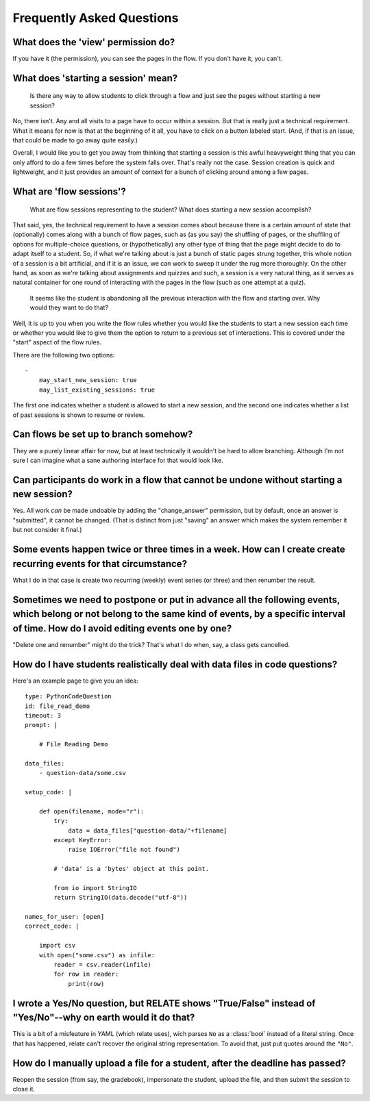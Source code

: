 Frequently Asked Questions
==========================

What does the 'view' permission do?
------------------------------------

If you have it (the permission), you can see the pages in the flow. If
you don't have it, you can't.

What does 'starting a session' mean?
------------------------------------

    Is there any way to allow students to click through a flow and just
    see the pages without starting a new session?

No, there isn't. Any and all visits to a page have to occur within a
session. But that is really just a technical requirement. What it means
for now is that at the beginning of it all, you have to click on a
button labeled start. (And, if that is an issue, that could be made to
go away quite easily.)

Overall, I would like you to get you away from thinking that starting a
session is this awful heavyweight thing that you can only afford to do a
few times before the system falls over. That's really not the
case. Session creation is quick and lightweight, and it just provides an
amount of context for a bunch of clicking around among a few pages.

What are 'flow sessions'?
-------------------------

    What are flow sessions representing to the
    student? What does starting a new session accomplish?

That said, yes, the technical requirement to have a session comes about
because there is a certain amount of state that (optionally) comes along
with a bunch of flow pages, such as (as you say) the shuffling of pages,
or the shuffling of options for multiple-choice questions, or
(hypothetically) any other type of thing that the page might decide to
do to adapt itself to a student. So, if what we're talking about is just
a bunch of static pages strung together, this whole notion of a session
is a bit artificial, and if it is an issue, we can work to sweep it
under the rug more thoroughly. On the other hand, as soon as we're
talking about assignments and quizzes and such, a session is a very
natural thing, as it serves as natural container for one round of
interacting with the pages in the flow (such as one attempt at a quiz).

   It seems like the student is abandoning
   all the previous interaction with the flow and starting over. Why
   would they want to do that?

Well, it is up to you when you write the flow rules whether you would
like the students to start a new session each time or whether you would
like to give them the option to return to a previous set of
interactions. This is covered under the "start" aspect of the flow
rules.

There are the following two options::

    -
        may_start_new_session: true
        may_list_existing_sessions: true

The first one indicates whether a student is allowed to start a new session,
and the second one indicates whether  a list of past sessions is shown
to resume or review.

Can flows be set up to branch somehow?
--------------------------------------

They are a purely linear affair for now, but at least technically it
wouldn't be hard to allow branching. Although I'm not sure I can imagine
what a sane authoring interface for that would look like.

Can participants do work in a flow that cannot be undone without starting a new session?
----------------------------------------------------------------------------------------

Yes. All work *can* be made undoable by adding the "change_answer"
permission, but by default, once an answer is "submitted", it cannot be
changed. (That is distinct from just "saving" an answer which makes the
system remember it but not consider it final.)

Some events happen twice or three times in a week. How can I create create recurring events for that circumstance?
------------------------------------------------------------------------------------------------------------------

What I do in that case is create two recurring (weekly) event series (or three) and then renumber the result.

Sometimes we need to postpone or put in advance all the following events, which belong or not belong to the same kind of events, by a specific interval of time. How do I avoid editing events one by one?
----------------------------------------------------------------------------------------------------------------------------------------------------------------------------------------------------------

"Delete one and renumber" might do the trick? That's what I do when, say, a class gets cancelled.

How do I have students realistically deal with data files in code questions?
----------------------------------------------------------------------------

Here's an example page to give you an idea::

    type: PythonCodeQuestion
    id: file_read_demo
    timeout: 3
    prompt: |

        # File Reading Demo

    data_files:
        - question-data/some.csv

    setup_code: |

        def open(filename, mode="r"):
            try:
                data = data_files["question-data/"+filename]
            except KeyError:
                raise IOError("file not found")

            # 'data' is a 'bytes' object at this point.

            from io import StringIO
            return StringIO(data.decode("utf-8"))

    names_for_user: [open]
    correct_code: |

        import csv
        with open("some.csv") as infile:
            reader = csv.reader(infile)
            for row in reader:
                print(row)

I wrote a Yes/No question, but RELATE shows "True/False" instead of "Yes/No"--why on earth would it do that?
------------------------------------------------------------------------------------------------------------

This is a bit of a misfeature in YAML (which relate uses), wich parses ``No`` as
a :class:`bool` instead of a literal string. Once that has happened, relate can't
recover the original string representation. To avoid that, just put quotes
around the ``"No"``.

How do I manually upload a file for a student, after the deadline has passed?
------------------------------------------------------------------------------------------------------------

Reopen the session (from say, the gradebook), impersonate the student,
upload the file, and then submit the session to close it.
